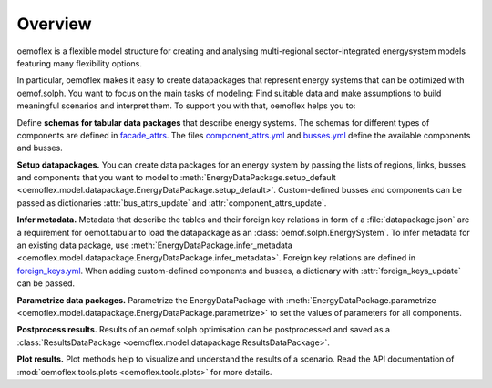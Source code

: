 .. _overview_label:

~~~~~~~~
Overview
~~~~~~~~

oemoflex is a flexible model structure for creating and analysing multi-regional sector-integrated
energysystem models featuring many flexibility options.

In particular, oemoflex makes it easy to create datapackages that represent
energy systems that can be optimized with oemof.solph. You want to focus on the main tasks of
modeling: Find suitable data and make assumptions to build meaningful scenarios and interpret them.
To support you with that, oemoflex helps you to:

Define **schemas for tabular data packages** that describe energy systems. The schemas for different
types of components are defined in
`facade_attrs <https://github.com/rl-institut/oemoflex/tree/dev/oemoflex/model/facade_attrs>`_.
The files `component_attrs.yml <https://github.com/rl-institut/oemoflex/blob/dev/oemoflex/model/component_attrs.yml>`_
and `busses.yml <https://github.com/rl-institut/oemoflex/blob/dev/oemoflex/model/busses.yml>`_
define the available components and busses.

**Setup datapackages.** You can create data packages for an energy system by passing the lists of
regions, links, busses and components that you want to model to
:meth:`EnergyDataPackage.setup_default <oemoflex.model.datapackage.EnergyDataPackage.setup_default>`.
Custom-defined busses and components can be passed as dictionaries :attr:`bus_attrs_update` and
:attr:`component_attrs_update`.

**Infer metadata.** Metadata that describe the tables and their foreign key relations in form of a
:file:`datapackage.json` are a requirement for oemof.tabular to load the datapackage as an
:class:`oemof.solph.EnergySystem`. To infer metadata for an existing data package, use
:meth:`EnergyDataPackage.infer_metadata <oemoflex.model.datapackage.EnergyDataPackage.infer_metadata>`.
Foreign key relations are defined in
`foreign_keys.yml <https://github.com/rl-institut/oemoflex/blob/dev/oemoflex/model/foreign_keys.yml>`_.
When adding custom-defined components and busses, a dictionary with :attr:`foreign_keys_update`
can be passed.

**Parametrize data packages.** Parametrize the EnergyDataPackage with
:meth:`EnergyDataPackage.parametrize <oemoflex.model.datapackage.EnergyDataPackage.parametrize>` to
set the values of parameters for all components.

.. TODO: Not implemented yet. **Validate data schemas.** EnergyDataPackage.validate

.. TODO: Not implemented yet. **Create variations.** of existing EnergyDataPackages.

**Postprocess results.** Results of an oemof.solph optimisation can be postprocessed and saved as
a :class:`ResultsDataPackage <oemoflex.model.datapackage.ResultsDataPackage>`.

**Plot results.** Plot methods help to visualize and understand the results of a scenario. Read the
API documentation of :mod:`oemoflex.tools.plots <oemoflex.tools.plots>` for more details.
